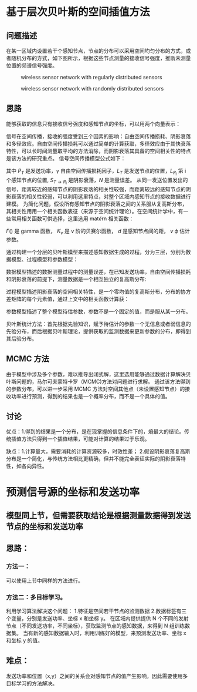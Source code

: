 #+OPTIONS: tex:dvipng
* 基于层次贝叶斯的空间插值方法
** 问题描述
   在某一区域内设置若干个感知节点，节点的分布可以采用空间均匀分布的方式，或者随机分布的方式，如下图所示，根据这些节点测量的接收信号强度，推断未测量位置的频谱信号强度。
 #+CAPTION: wireless sensor network with regularly distributed sensors
#+NAME: fig:1
#+ATTR_LATEX: :placement [!tb] :width 208pt
[[//My_thesis//images/001/SystemModel_Regular.png]] 



#+CAPTION: wireless sensor network with randomly distributed sensors
#+NAME: fig:2
#+ATTR_LATEX: :placement [!tb] :width 208pt
[[../My_thesis/images/001/SystemModel_random.png]] 

** 思路
能够获取的信息只有接收信号强度和感知节点的坐标，可以用两个向量表示：
#+NAME: equ:1
\begin{IEEEeqnarray}{rCl}
  P_R & = & [P_{R_1}, \ldots, P_{R_N}]^T
\end{IEEEeqnarray}
#+NAME: equ:2
\begin{IEEEeqnarray}{rCl}
  L_R & = & [L_{R_1}, \ldots, L_{R_N}]^T 
\end{IEEEeqnarray}

   信号在空间传播，接收的强度受到三个因素的影响：自由空间传播损耗、阴影衰落和多径效应。自由空间传播损耗可以通过简单的计算获取，多径效应由于其快衰落特性，可以长时间测量取平均的方法消除，而阴影衰落其具备的空间相关性的特点是该方法的研究重点。
   信号空间传播模型公式如下：

\begin{IEEEeqnarray}{rCl}
  P_{R_i} & = & P_T - 10 \gamma log_{10}{\lVert L_{T} - L_{R_i} \rVert} + S_{T \rightarrow R_i} + N\IEEEeqnarraynumspace
\end{IEEEeqnarray}
其中 $P_T$ 是发送功率，$\gamma$ 自由空间传播损耗因子，$L_T$ 是发送节点的位置，$L_{R_i}$ 第 i 个感知节点的位置, $S_{T \rightarrow R_i}$ 是阴影衰落，$N$ 是测量误差。
从同一发送位置发出的信号，距离较近的感知节点的阴影衰落的相关性较强，而距离较远的感知节点的阴影衰落的相关性较弱，可以利用这里特点，对整个区域内感知节点的接收数据进行建模。
为简化问题，假设所有感知节点的阴影衰落之间的关系服从复高斯分布，其相关性用用一个相关函数表征（来源于空间统计理论）。在空间统计学中，有一些常用相关函数可供选择，这里选用 mat\acute{e}rn 相关函数：

\begin{IEEEeqnarray}{rCl}
   C(d)={\frac{\sigma^{2}}{2^{\nu-1} \Gamma(\nu)} (\phi d)^{\nu}K_{\nu}(\phi d)}  
\end{IEEEeqnarray}
 $\Gamma()$ 是 gamma 函数， $K_\nu$ 是 $\nu$ 阶的贝赛尔函数， $d$ 是感知节点间的距， $\nu$ $\phi$ 估计参数。


 通过构建一个分层的贝叶斯模型来描述感知数据生成的过程，分为三层，分别为数据模型、过程模型和参数模型：
 
\begin{IEEEeqnarray}{rCl}
  stage1&.&Data Model:[data|process, parameters] \IEEEeqnarraynumspace\\
  stage2&.&Process Model:[process|parameters]\\
  stage3&.&Parameter Model:[parameters]
\end{IEEEeqnarray}
数据模型描述的数据测量过程中的测量误差，在已知发送功率，自由空间传播损耗和阴影衰落的前提下，测量数据是一个相互独立的复高斯分布:
\begin{IEEEeqnarray}{rCl}
    Data Model & : &Y | S, \sigma_{\varepsilon}^2,\gamma \IEEEnonumber\\ 
       &&   \sim  
        Gau(P_T - 10 \gamma log_{10}{\lVert L_{T} - L_{R} \rVert} + S} ,
               {\sigma_{\varepsilon}^2}I)\IEEEeqnarraynumspace
\end{IEEEeqnarray}
过程模型描述阴影衰落的空间相关特性，是一个零均值的复高斯分布，分布的协方差矩阵的每个元素值，通过上文中的相关函数计算获：
\begin{IEEEeqnarray}{rCl}
  ProcessModel & : & S| \phi,\nu,\sigma \sim Gau(0,\Sigma(\phi,\nu,\sigma))
\end{IEEEeqnarray}
参数模型描述了整个模型待估参数，参数不是一个固定的值，而是服从某一分布。
\begin{IEEEeqnarray}{rCl}
  ParameterModel & : & [\gamma, {\sigma_{\epsilon}}^2, \phi, \nu, \sigma^2] 
\end{IEEEeqnarray}

贝叶斯统计方法：首先根据先验知识，赋予待估计的参数一个无信息或者弱信息的先验分布，而后根据贝叶斯理论，提供获取的监测数据来更新参数的分布，即得到其后验分布。
** MCMC 方法
由于模型中涉及多个参数，难以推导出闭式解，这里选用能够通过数据计算解决贝叶斯问题的，马尔可夫蒙特卡罗（MCMC)方法对问题进行求解。
通过该方法得到的参数分布，可以进一步采用 MCMC 方法对空间其他点（未设置感知节点）的接收功率进行预测，得到的结果也是一个概率分布，而不是一个具体的值。
** 讨论
优点：1.得到的结果是一个分布，是在现掌握的信息条件下的，熵最大的结论。传统插值方法只得到一个插值结果，可能对计算的结果过于乐观。

缺点：1.计算量大，需要消耗的计算资源较多，时效性差；
2.假设阴影衰落复高斯分布是一个简化，与传统方法相比更精确，但并不能完全表征实际的阴影衰落特性，如各向异性。



* 预测信号源的坐标和发送功率

** 模型同上节，但需要获取结论是根据测量数据得到发送节点的坐标和发送功率
** 思路：
*** 方法一：
    可以使用上节中同样的方法进行。
*** 方法二：多目标学习。
    利用学习算法解决这个问题：
1.特征是空间若干节点的监测数据
2.数据标签有三个变量，分别是发送功率、坐标 x 和坐标 y。
    在区域内提供提供 N 个不同的发射节点（不同发送功率，不同坐标），获取监测节点的感知数据，来得到 N 组训练数据集。
    当有新的感知数据输入时，利用训练好的模型，来预测发送功率、坐标 x 和坐标 y 的值。

** 难点：
 发送功率和位置（x,y）之间的关系会对感知节点的值产生影响，因此需要使用多目标学习的方法解决。
